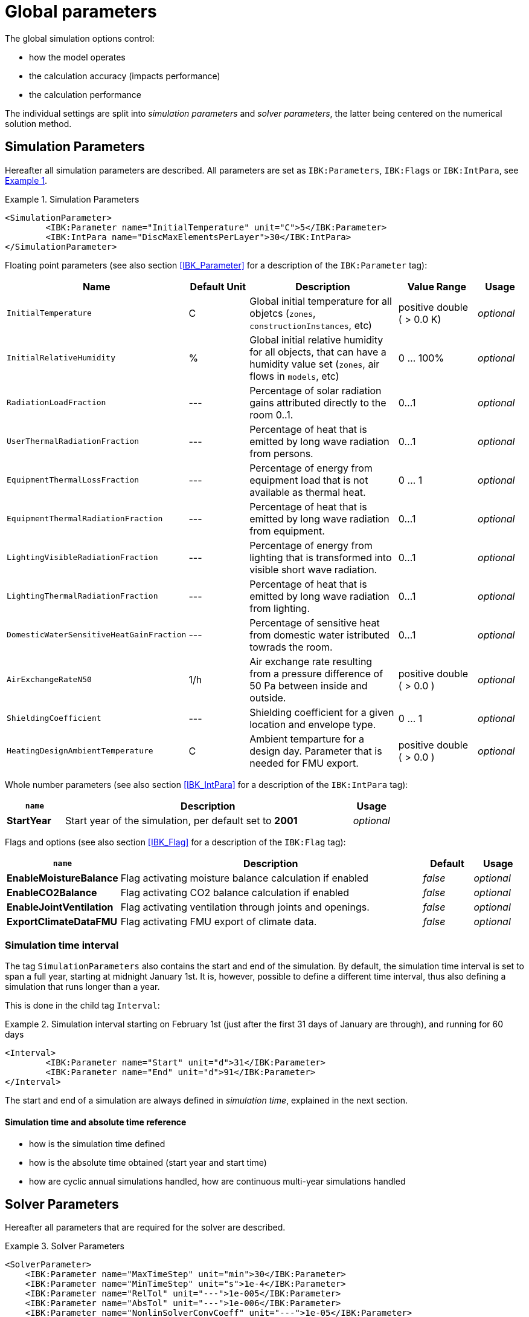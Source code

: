 :imagesdir: ./images

# Global parameters

The global simulation options control:

- how the model operates
- the calculation accuracy (impacts performance)
- the calculation performance

The individual settings are split into _simulation parameters_ and _solver parameters_, the latter being centered on the numerical solution method.

[[simulation_parameters]]
## Simulation Parameters

:xrefstyle: short

Hereafter all simulation parameters are described. All parameters are set as `IBK:Parameters`, `IBK:Flags` or `IBK:IntPara`, see <<ex_simpara>>.

:xrefstyle: basic

[[ex_simpara]]
.Simulation Parameters
====
[source,xml]
----
<SimulationParameter>
	<IBK:Parameter name="InitialTemperature" unit="C">5</IBK:Parameter>
	<IBK:IntPara name="DiscMaxElementsPerLayer">30</IBK:IntPara>
</SimulationParameter>
----
====

Floating point parameters (see also section <<IBK_Parameter>> for a description of the `IBK:Parameter` tag):

[options="header",cols="20%,15%,35%,20%,10%",width="100%"]
|====================
|Name|Default Unit|Description|Value Range |Usage
| `InitialTemperature` | C | Global initial temperature for all objetcs (`zones`, `constructionInstances`, etc) | positive double ({nbsp}>{nbsp}0.0{nbsp}K) | _optional_
| `InitialRelativeHumidity` | % | Global initial relative humidity for all objects, that can have a humidity value set (`zones`, air flows in `models`, etc) | 0 ... 100% | _optional_
| `RadiationLoadFraction` | --- | Percentage of solar radiation gains attributed directly to the room 0..1. | 0...1 | _optional_
| `UserThermalRadiationFraction` | --- | Percentage of heat that is emitted by long wave radiation from persons.  | 0...1 | _optional_
| `EquipmentThermalLossFraction`   | --- | Percentage of energy from equipment load that is not available as thermal heat.  | 0 ... 1 | _optional_
| `EquipmentThermalRadiationFraction` | --- | Percentage of heat that is emitted by long wave radiation from equipment.  | 0...1 | _optional_
| `LightingVisibleRadiationFraction` | --- | Percentage of energy from lighting that is transformed into visible short wave radiation.  | 0...1 | _optional_
| `LightingThermalRadiationFraction` |--- | Percentage of heat that is emitted by long wave radiation from lighting.  | 0...1 | _optional_
| `DomesticWaterSensitiveHeatGainFraction` |--- | Percentage of sensitive heat from domestic water istributed towrads the room.  | 0...1 | _optional_
| `AirExchangeRateN50` | 1/h | Air exchange rate resulting from a pressure difference of 50 Pa between inside and outside.  | positive double ({nbsp}>{nbsp}0.0{nbsp}) | _optional_
| `ShieldingCoefficient` | --- | Shielding coefficient for a given location and envelope type. | 0 ... 1  | _optional_
| `HeatingDesignAmbientTemperature` | C | Ambient temparture for a design day. Parameter that is needed for FMU export.  | positive double ({nbsp}>{nbsp}0.0{nbsp}) | _optional_
|====================


Whole number parameters (see also section <<IBK_IntPara>> for a description of the `IBK:IntPara` tag):

[options="header",cols="15%,75%,10%",width="100%"]
|====================
| `name`  | Description | Usage 
| *StartYear* |  Start year of the simulation, per default set to *2001* | _optional_
|====================

Flags and options (see also section <<IBK_Flag>> for a description of the `IBK:Flag` tag):

[options="header",cols="15%,65%,10%,10%",width="100%"]
|====================
| `name` | Description | Default | Usage 
| *EnableMoistureBalance* |  Flag activating moisture balance calculation if enabled | _false_ | _optional_
| *EnableCO2Balance* |  Flag activating CO2 balance calculation if enabled | _false_ | _optional_
| *EnableJointVentilation* |  Flag activating ventilation through joints and openings. | _false_ | _optional_
| *ExportClimateDataFMU* |  Flag activating FMU export of climate data. | _false_ | _optional_
|====================

[[simulation_interval]]
### Simulation time interval

The tag `SimulationParameters` also contains the start and end of the simulation. By default, the simulation time interval is set to span a full year, starting at midnight January 1st. It is, however, possible to define a different time interval, thus also defining a simulation that runs longer than a year.

This is done in the child tag `Interval`:

.Simulation interval starting on February 1st (just after the first 31 days of January are through), and running for 60 days
====
[source,xml]
----
<Interval>
	<IBK:Parameter name="Start" unit="d">31</IBK:Parameter>
	<IBK:Parameter name="End" unit="d">91</IBK:Parameter>
</Interval>
----
====

The start and end of a simulation are always defined in __simulation time__, explained in the next section.

#### Simulation time and absolute time reference

- how is the simulation time defined
- how is the absolute time obtained (start year and start time)
- how are cyclic annual simulations handled, how are continuous multi-year simulations handled


[[solver_parameters]]
## Solver Parameters

Hereafter all parameters that are required for the solver are described.

.Solver Parameters
====
[source,xml]
----
<SolverParameter>
    <IBK:Parameter name="MaxTimeStep" unit="min">30</IBK:Parameter>
    <IBK:Parameter name="MinTimeStep" unit="s">1e-4</IBK:Parameter>
    <IBK:Parameter name="RelTol" unit="---">1e-005</IBK:Parameter>
    <IBK:Parameter name="AbsTol" unit="---">1e-006</IBK:Parameter>
    <IBK:Parameter name="NonlinSolverConvCoeff" unit="---">1e-05</IBK:Parameter>
    <IBK:Parameter name="MaxOrder" unit="---">5</IBK:Parameter>
    <IBK:Parameter name="MaxKrylovDim" unit="---">500</IBK:Parameter>
    <IBK:Parameter name="LESBandWidth" unit="---">15</IBK:Parameter>
    <IBK:Parameter name="PreBandWidth" unit="---">1</IBK:Parameter>
    <IBK:Parameter name="PreILUWidth" unit="---">1</IBK:Parameter>
    <IBK:Parameter name="DiscMinDx" unit="mm">2</IBK:Parameter>
    <IBK:Parameter name="DiscDetailLevel" unit="---">4</IBK:Parameter>
    <IBK:Flag name="DetectMaxTimeStep">true</IBK:Flag>
    <Integrator>CVODE</Integrator>
    <LESSolver>Dense</LESSolver>
    <Preconditioner>Band</Preconditioner>
</SolverParameter>
----
====

### IBK:Parameter

The following parameters can be set as an `IBK:Parameter`. 

[source,xml]
----
<IBK:Parameter name="MaxTimeStep" unit="min">30</IBK:Parameter>
----

.Parameters that can be set as an *IBK:Parameter* with the Attributes `name` and `unit`. 
[options="header"]
[cols="30%,^ 8%,32%,^ 10%,^ 10%,^ 10%"]
[width="100%"]
|====================
|`name`|`unit`|Description|Format|initial|usage
|*RelTol*|---|Relative tolerance for solver error check.|0…1|1E-04|_optional_
|*AbsTol*|---|Absolute tolerance for solver error check.|0…1|1E-10|_optional_
|*MaxTimeStep*|h|Maximum permitted time step for integration.|positive double ({nbsp}>{nbsp}0.0{nbsp})|1|_optional_
|*MinTimeStep*|s|Minimum accepted time step, before solver aborts with error.|positive double ({nbsp}>{nbsp}0.0{nbsp})|1E-12|_optional_
|*InitialTimeStep*|s|Initial time step size (or constant step size for ExplicitEuler integrator).|positive double ({nbsp}>{nbsp}0.0{nbsp})|0.1|_optional_
|*NonlinSolverConvCoeff*|---|Coefficient reducing nonlinear equation solver convergence limit. Not supported by Implicit Euler. |0…1|0.1|_optional_
|*IterativeSolverConvCoeff*|---|Coefficient reducing iterative equation solver convergence limit.|0…1|0.05|_optional_
|*DiscMinDx*|mm|Minimum element width for wall discretization.|positive double ({nbsp}>{nbsp}0.0{nbsp})|2|_optional_
|*DiscStretchFactor*|---
a|Stretch factor for variable wall discretizations:

- *0* - no disc
- *1* - equidistance 
- *> 1* - variable

|positive integer ({nbsp}>{nbsp}0{nbsp})|50|_optional_
|*ViewfactorTileWidth*|m|Maximum dimension of a tile for calculation of view factors.|positive double ({nbsp}>{nbsp}0.0{nbsp})|50|_optional_
|*SurfaceDiscretizationDensity*|---|Number of surface discretization elements of a wall in each direction.|0…1|2|_optional_
|*ControlTemperatureTolerance*|K|Temperature tolerance for ideal heating or cooling.|positive double ({nbsp}>{nbsp}0.0{nbsp})|1E-05|_optional_
|*KinsolRelTol*|---|Relative tolerance for Kinsol solver.|0…1|-|_optional_
|*KinsolAbsTol*|---|Absolute tolerance for Kinsol solver.|0…1|-|_optional_
|*IntegralWeightsFactor*|---|Optional weighting factor for integral outputs.|0…1|1E-05|_optional_
|====================

### IBK:Flag

The following parameters can be set as an `IBK:Flag`

[source,xml]
----
<IBK:Flag name="DetectMaxTimeStep">true</IBK:Flag>
----

.Parameters set as IBK:Flag with an Attribute `name` that enbables functionalities
[options="header"]
[cols="25%, 55%,^ 10%,^ 10%"]
[width="100%"]
|====================
|`name`|Description|initial|usage
|*DetectMaxTimeStep*|Check schedules to determine minimum distances between steps and adjust MaxTimeStep.|false|_optional_
|*KinsolDisableLineSearch*|Disable line search for steady state cycles.|false|_optional_
|*KinsolStrictNewton*|Enable strict Newton for steady state cycles.|false|_optional_
|====================

All options for the integrator are described in the table below. The xml-tag *Integrator* contains a string to select the time integration method.

### Integrator

The following parameters can be set for `Integrator`

[source,xml]
----
<Integrator>CVODE</Integrator>
----

.Integrator Parameters that are set as *Integrator*
[options="header"]
[cols="20%, 70%,^ 10%"]
[width="100%"]
|====================
|`Integrator`|Description|usage
|*CVODE*| Selects the Sundials library *CVODE*, Implicit multi-step method with adaptive time step width control and Modified Newton-Raphson for the resolution of non-linear couplings|_optional_
|*ExplicitEuler*|Explicit Euler solver|_optional_
|*ImplicitEuler*|Implicit Euler solver with adaptive time step width control and Modified Newton-Raphson for the resolution of non-linear couplings|_optional_
|====================

### LESolver

The following parameters can be set for `LESolver`

[source,xml]
----
<LESSolver>Dense</LESSolver>
----

.LESolver Parameters that are set as *LESolver*
[options="header"]
[cols="15%, 75%,^ 10%"]
[width="100%"]
|====================
|`LESolver`|Description|usage
|*ILU*|Incomplete LU preconditioner|_optional_
|*auto*|System selects preconditioner automatically.|_optional_
|====================

### Preconditioner

The following parameters can be set for `Preconditioner`

[source,xml]
----
<Preconditioner>Band</Preconditioner>
----

.Preconditioner Parameters that can be set as *Preconditioner*
[options="header"]
[cols="15%, 65%,^ 10%,^ 10%"]
[width="100%"]
|====================
|`Preconditioner`|Description|initial|usage
|*PreILUWidth*|Maximum level of fill-in to be used only for *ILU* preconditioner.|-|_optional_
|*MaxKrylovDim*|Maximum dimension of Krylov subspace.|50|_optional_
|*MaxNonlinIter*|Maximum number of nonlinear iterations.|3|_optional_
|*MaxOrder*|Maximum order allowed for multi-step solver. Only used with *CVODE* |5|_optional_
|*KinsolMaxNonlinIter*|Maximum nonlinear iterations for Kinsol solver.|-|_optional_
|*DiscMaxElementsPerLayer*|Maximum number of elements per layer.|20|_optional_
|====================



